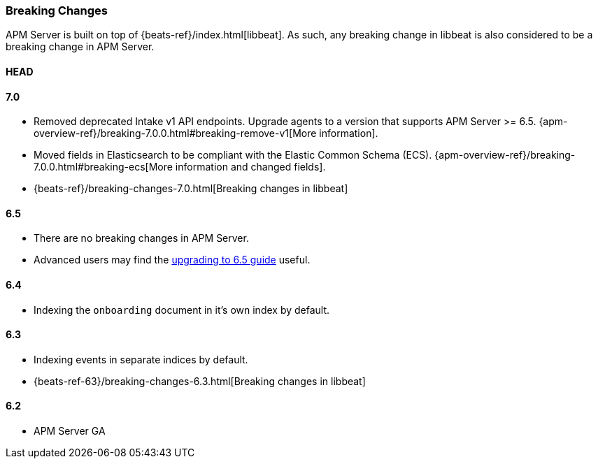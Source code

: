 [[breaking-changes]]
=== Breaking Changes
APM Server is built on top of {beats-ref}/index.html[libbeat].
As such, any breaking change in libbeat is also considered to be a breaking change in APM Server.

[float]
==== HEAD

[float]
==== 7.0
* Removed deprecated Intake v1 API endpoints.
Upgrade agents to a version that supports APM Server >= 6.5.
{apm-overview-ref}/breaking-7.0.0.html#breaking-remove-v1[More information].
* Moved fields in Elasticsearch to be compliant with the Elastic Common Schema (ECS).
{apm-overview-ref}/breaking-7.0.0.html#breaking-ecs[More information and changed fields].
* {beats-ref}/breaking-changes-7.0.html[Breaking changes in libbeat]

[float]
==== 6.5
* There are no breaking changes in APM Server.
* Advanced users may find the <<upgrading-to-65,upgrading to 6.5 guide>> useful.

[float]
==== 6.4
* Indexing the `onboarding` document in it's own index by default.

[float]
==== 6.3
* Indexing events in separate indices by default.
* {beats-ref-63}/breaking-changes-6.3.html[Breaking changes in libbeat]

[float]
==== 6.2
* APM Server GA